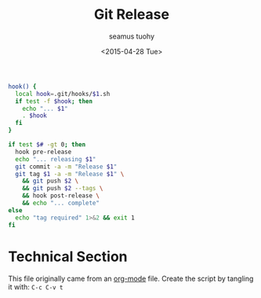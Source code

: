 #+TITLE: Git Release
#+AUTHOR: seamus tuohy
#+EMAIL: s2e@seamustuohy.com
#+DATE: <2015-04-28 Tue>
#+TAGS: cli git


#+BEGIN_SRC sh
hook() {
  local hook=.git/hooks/$1.sh
  if test -f $hook; then
    echo "... $1"
    . $hook
  fi
}

if test $# -gt 0; then
  hook pre-release
  echo "... releasing $1"
  git commit -a -m "Release $1"
  git tag $1 -a -m "Release $1" \
    && git push $2 \
    && git push $2 --tags \
    && hook post-release \
    && echo "... complete"
else
  echo "tag required" 1>&2 && exit 1
fi
#+END_SRC

* Technical Section
This file originally came from an [[http://orgmode.org][org-mode]] file.
Create the script by tangling it with: =C-c C-v t=

#+PROPERTY: tangle ~/bin/git-release
#+PROPERTY: comments org
#+PROPERTY: shebang #!/usr/bin/env bash
#+DESCRIPTION: Sets up and tags a release at the current point in the repo.

